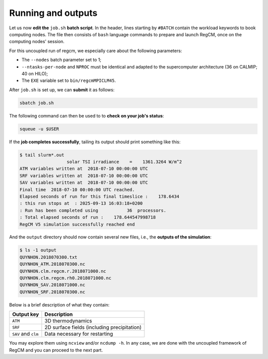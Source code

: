 Running and outputs
===================

Let us now **edit the** ``job.sh`` **batch script**. In the header, lines starting by
``#BATCH`` contain the workload keywords to book computing nodes. The file
then consists of ``bash`` language commands to prepare and launch RegCM, once on the
computing nodes' session.

For this uncoupled run of regcm, we especially care about the following parameters:

* The ``--nodes`` batch parameter set to 1;
* ``--ntasks-per-node`` and ``NPROC`` must be identical and adapted to the supercomputer architecture (36 on CALMIP; 40 on HILO);
* The ``EXE`` variable set to ``bin/regcmMPICLM45``.


.. dropdown:: ``job.sh``

   .. tab-set::

      .. tab-item:: CALMIP

         .. code:: bash

            #!/bin/bash

            #SBATCH --job-name=regcm
            #SBATCH --nodes=1
            #SBATCH --ntasks-per-node=36
            #SBATCH --ntasks-per-core=1
            #SBATCH --time=10:00
            #SBATCH --output=slurm_%x-id_%j.out
            #SBATCH --error=slurm_%x-id_%j.err

            EXE=bin/regcmMPICLM45
            NPROC=36
            INPUT=namelist.f

            ulimit -s unlimited

            module purge
            module load intel/18.2
            module load intelmpi/18.2
            module load hdf5/1.10.2-intelmpi
            module load netcdf/4.7.4-intelmpi
            module load pnetcdf/1.9.0-intelmpi
            module list 2>./run_modules

            echo -e "Launching...\n"

            mpiexec.hydra -np $NPROC $EXE $INPUT


      .. tab-item:: HILO
         
         .. code:: bash

            TODO


After ``job.sh`` is set up, we can **submit** it as follows:

.. code:: bash

   sbatch job.sh


The following command can then be used to to **check on your job's status**:

.. code:: bash

   squeue -u $USER


If the **job completes successfully**, tailing its output should print something like
this:

.. code:: console

   $ tail slurm*.out
                     solar TSI irradiance    =    1361.3264 W/m^2
   ATM variables written at  2018-07-10 00:00:00 UTC        
   SRF variables written at  2018-07-10 00:00:00 UTC        
   SAV variables written at  2018-07-10 00:00:00 UTC        
   Final time  2018-07-10 00:00:00 UTC reached.
   Elapsed seconds of run for this final timeslice :    178.6434    
   : this run stops at  : 2025-09-13 16:03:18+0200
   : Run has been completed using           36  processors.
   : Total elapsed seconds of run :    178.644547998718     
   RegCM V5 simulation successfully reached end


And the ``output`` directory should now contain several new files, i.e., the **outputs
of the simulation**:

.. code:: console

   $ ls -1 output
   QUYNHON.2018070300.txt
   QUYNHON_ATM.2018070300.nc
   QUYNHON.clm.regcm.r.2018071000.nc
   QUYNHON.clm.regcm.rh0.2018071000.nc
   QUYNHON_SAV.2018071000.nc
   QUYNHON_SRF.2018070300.nc


Below is a brief description of what they contain:

.. list-table::
   :header-rows: 1

   * - Output key
     - Description
   * - ``ATM``
     - 3D thermodynamics
   * - ``SRF``
     - 2D surface fields (including precipitation)
   * - ``SAV`` and ``clm``
     - Data necessary for restarting


You may explore them using ``ncview`` and/or ``ncdump -h``.
In any case, we are done with the uncoupled framework of RegCM and you can proceed to
the next part.
